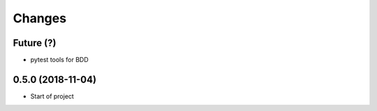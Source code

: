 Changes
~~~~~~~

Future (?)
----------
- pytest tools for BDD

0.5.0 (2018-11-04)
--------------------
- Start of project
